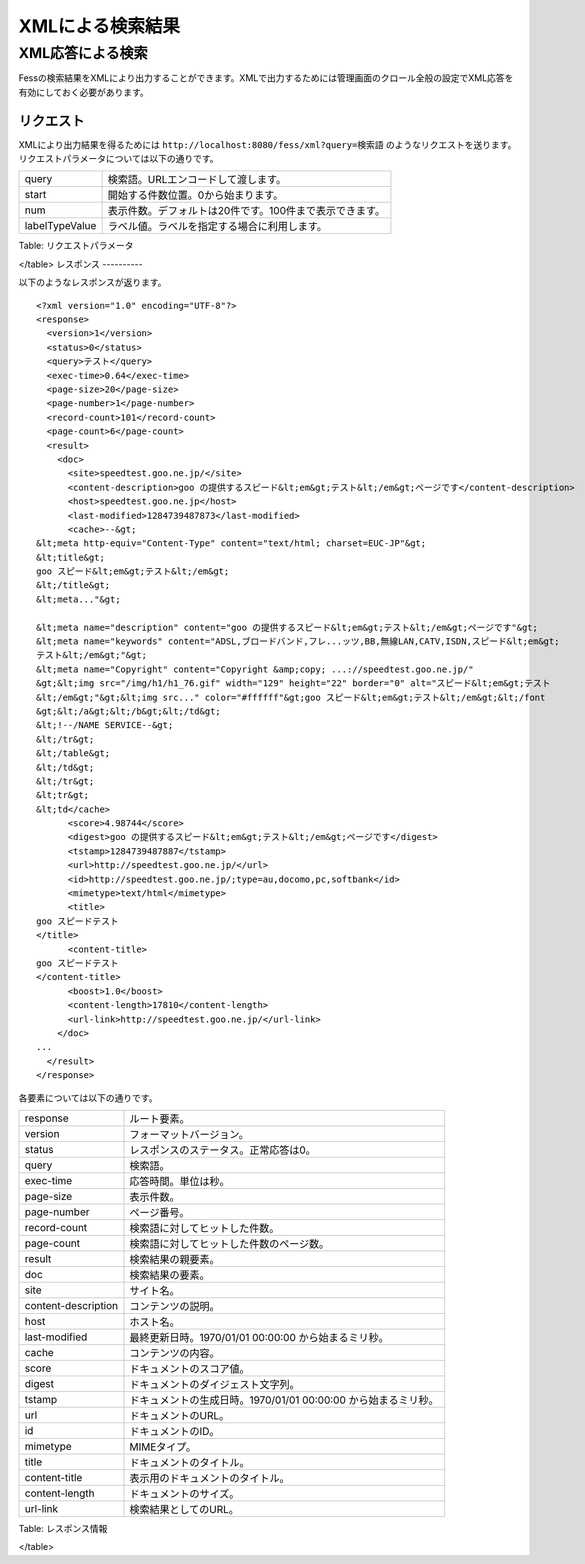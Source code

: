 =================
XMLによる検索結果
=================

XML応答による検索
=================

Fessの検索結果をXMLにより出力することができます。XMLで出力するためには管理画面のクロール全般の設定でXML応答を有効にしておく必要があります。

リクエスト
----------

XMLにより出力結果を得るためには
``http://localhost:8080/fess/xml?query=検索語``
のようなリクエストを送ります。リクエストパラメータについては以下の通りです。

+------------------+-----------------------------------------------------------+
| query            | 検索語。URLエンコードして渡します。                       |
+------------------+-----------------------------------------------------------+
| start            | 開始する件数位置。0から始まります。                       |
+------------------+-----------------------------------------------------------+
| num              | 表示件数。デフォルトは20件です。100件まで表示できます。   |
+------------------+-----------------------------------------------------------+
| labelTypeValue   | ラベル値。ラベルを指定する場合に利用します。              |
+------------------+-----------------------------------------------------------+

Table: リクエストパラメータ

</table>
レスポンス
----------

以下のようなレスポンスが返ります。

::

    <?xml version="1.0" encoding="UTF-8"?>
    <response>
      <version>1</version>
      <status>0</status>
      <query>テスト</query>
      <exec-time>0.64</exec-time>
      <page-size>20</page-size>
      <page-number>1</page-number>
      <record-count>101</record-count>
      <page-count>6</page-count>
      <result>
        <doc>
          <site>speedtest.goo.ne.jp/</site>
          <content-description>goo の提供するスピード&lt;em&gt;テスト&lt;/em&gt;ページです</content-description>
          <host>speedtest.goo.ne.jp</host>
          <last-modified>1284739487873</last-modified>
          <cache>--&gt;
    &lt;meta http-equiv="Content-Type" content="text/html; charset=EUC-JP"&gt;
    &lt;title&gt;
    goo スピード&lt;em&gt;テスト&lt;/em&gt;
    &lt;/title&gt;
    &lt;meta..."&gt;

    &lt;meta name="description" content="goo の提供するスピード&lt;em&gt;テスト&lt;/em&gt;ページです"&gt;
    &lt;meta name="keywords" content="ADSL,ブロードバンド,フレ...ッツ,BB,無線LAN,CATV,ISDN,スピード&lt;em&gt;
    テスト&lt;/em&gt;"&gt;
    &lt;meta name="Copyright" content="Copyright &amp;copy; ...://speedtest.goo.ne.jp/"
    &gt;&lt;img src="/img/h1/h1_76.gif" width="129" height="22" border="0" alt="スピード&lt;em&gt;テスト
    &lt;/em&gt;"&gt;&lt;img src..." color="#ffffff"&gt;goo スピード&lt;em&gt;テスト&lt;/em&gt;&lt;/font
    &gt;&lt;/a&gt;&lt;/b&gt;&lt;/td&gt;
    &lt;!--/NAME SERVICE--&gt;
    &lt;/tr&gt;
    &lt;/table&gt;
    &lt;/td&gt;
    &lt;/tr&gt;
    &lt;tr&gt;
    &lt;td</cache>
          <score>4.98744</score>
          <digest>goo の提供するスピード&lt;em&gt;テスト&lt;/em&gt;ページです</digest>
          <tstamp>1284739487887</tstamp>
          <url>http://speedtest.goo.ne.jp/</url>
          <id>http://speedtest.goo.ne.jp/;type=au,docomo,pc,softbank</id>
          <mimetype>text/html</mimetype>
          <title>
    goo スピードテスト
    </title>
          <content-title>
    goo スピードテスト
    </content-title>
          <boost>1.0</boost>
          <content-length>17810</content-length>
          <url-link>http://speedtest.goo.ne.jp/</url-link>
        </doc>
    ...
      </result>
    </response>

各要素については以下の通りです。

+-----------------------+------------------------------------------------------------------+
| response              | ルート要素。                                                     |
+-----------------------+------------------------------------------------------------------+
| version               | フォーマットバージョン。                                         |
+-----------------------+------------------------------------------------------------------+
| status                | レスポンスのステータス。正常応答は0。                            |
+-----------------------+------------------------------------------------------------------+
| query                 | 検索語。                                                         |
+-----------------------+------------------------------------------------------------------+
| exec-time             | 応答時間。単位は秒。                                             |
+-----------------------+------------------------------------------------------------------+
| page-size             | 表示件数。                                                       |
+-----------------------+------------------------------------------------------------------+
| page-number           | ページ番号。                                                     |
+-----------------------+------------------------------------------------------------------+
| record-count          | 検索語に対してヒットした件数。                                   |
+-----------------------+------------------------------------------------------------------+
| page-count            | 検索語に対してヒットした件数のページ数。                         |
+-----------------------+------------------------------------------------------------------+
| result                | 検索結果の親要素。                                               |
+-----------------------+------------------------------------------------------------------+
| doc                   | 検索結果の要素。                                                 |
+-----------------------+------------------------------------------------------------------+
| site                  | サイト名。                                                       |
+-----------------------+------------------------------------------------------------------+
| content-description   | コンテンツの説明。                                               |
+-----------------------+------------------------------------------------------------------+
| host                  | ホスト名。                                                       |
+-----------------------+------------------------------------------------------------------+
| last-modified         | 最終更新日時。1970/01/01 00:00:00 から始まるミリ秒。             |
+-----------------------+------------------------------------------------------------------+
| cache                 | コンテンツの内容。                                               |
+-----------------------+------------------------------------------------------------------+
| score                 | ドキュメントのスコア値。                                         |
+-----------------------+------------------------------------------------------------------+
| digest                | ドキュメントのダイジェスト文字列。                               |
+-----------------------+------------------------------------------------------------------+
| tstamp                | ドキュメントの生成日時。1970/01/01 00:00:00 から始まるミリ秒。   |
+-----------------------+------------------------------------------------------------------+
| url                   | ドキュメントのURL。                                              |
+-----------------------+------------------------------------------------------------------+
| id                    | ドキュメントのID。                                               |
+-----------------------+------------------------------------------------------------------+
| mimetype              | MIMEタイプ。                                                     |
+-----------------------+------------------------------------------------------------------+
| title                 | ドキュメントのタイトル。                                         |
+-----------------------+------------------------------------------------------------------+
| content-title         | 表示用のドキュメントのタイトル。                                 |
+-----------------------+------------------------------------------------------------------+
| content-length        | ドキュメントのサイズ。                                           |
+-----------------------+------------------------------------------------------------------+
| url-link              | 検索結果としてのURL。                                            |
+-----------------------+------------------------------------------------------------------+

Table: レスポンス情報

</table>
